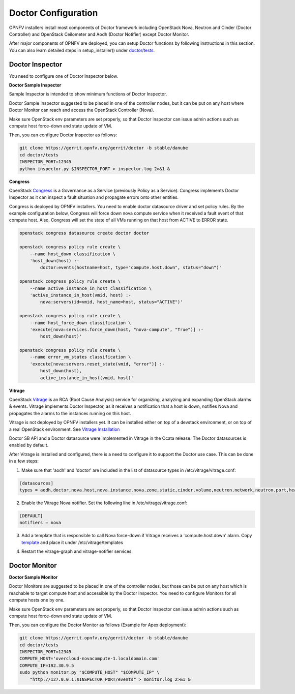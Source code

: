 .. This work is licensed under a Creative Commons Attribution 4.0 International License.
.. http://creativecommons.org/licenses/by/4.0

Doctor Configuration
====================

OPNFV installers install most components of Doctor framework including
OpenStack Nova, Neutron and Cinder (Doctor Controller) and OpenStack
Ceilometer and Aodh (Doctor Notifier) except Doctor Monitor.

After major components of OPNFV are deployed, you can setup Doctor functions
by following instructions in this section. You can also learn detailed
steps in setup_installer() under `doctor/tests`_.

.. _doctor/tests: https://gerrit.opnfv.org/gerrit/gitweb?p=doctor.git;a=tree;f=tests;

Doctor Inspector
----------------

You need to configure one of Doctor Inspector below.

**Doctor Sample Inspector**

Sample Inspector is intended to show minimum functions of Doctor Inspector.

Doctor Sample Inspector suggested to be placed in one of the controller nodes,
but it can be put on any host where Doctor Monitor can reach and access
the OpenStack Controller (Nova).

Make sure OpenStack env parameters are set properly, so that Doctor Inspector
can issue admin actions such as compute host force-down and state update of VM.

Then, you can configure Doctor Inspector as follows:

.. code-block:: bash

    git clone https://gerrit.opnfv.org/gerrit/doctor -b stable/danube
    cd doctor/tests
    INSPECTOR_PORT=12345
    python inspector.py $INSPECTOR_PORT > inspector.log 2>&1 &

**Congress**

OpenStack `Congress`_ is a Governance as a Service (previously Policy as a
Service). Congress implements Doctor Inspector as it can inspect a fault
situation and propagate errors onto other entities.

.. _Congress: https://wiki.openstack.org/wiki/Congress

Congress is deployed by OPNFV installers. You need to enable doctor
datasource driver and set policy rules. By the example configuration below,
Congress will force down nova compute service when it received a fault event
of that compute host. Also, Congress will set the state of all VMs running on
that host from ACTIVE to ERROR state.

.. code-block:: bash

    openstack congress datasource create doctor doctor

    openstack congress policy rule create \
        --name host_down classification \
        'host_down(host) :-
            doctor:events(hostname=host, type="compute.host.down", status="down")'

    openstack congress policy rule create \
        --name active_instance_in_host classification \
        'active_instance_in_host(vmid, host) :-
            nova:servers(id=vmid, host_name=host, status="ACTIVE")'

    openstack congress policy rule create \
        --name host_force_down classification \
        'execute[nova:services.force_down(host, "nova-compute", "True")] :-
            host_down(host)'

    openstack congress policy rule create \
        --name error_vm_states classification \
        'execute[nova:servers.reset_state(vmid, "error")] :-
            host_down(host),
            active_instance_in_host(vmid, host)'

**Vitrage**

OpenStack `Vitrage`_ is an RCA (Root Cause Analysis) service for organizing,
analyzing and expanding OpenStack alarms & events. Vitrage implements Doctor
Inspector, as it receives a notification that a host is down, notifies Nova
and propagates the alarms to the instances running on this host.

.. _Vitrage: https://wiki.openstack.org/wiki/Vitrage

Vitrage is not deployed by OPNFV installers yet. It can be installed either on
top of a devstack environment, or on top of a real OpenStack environment. See
`Vitrage Installation`_

.. _`Vitrage Installation`: https://docs.openstack.org/developer/vitrage/installation-and-configuration.html

Doctor SB API and a Doctor datasource were implemented in Vitrage in the Ocata
release. The Doctor datasources is enabled by default.

After Vitrage is installed and configured, there is a need to configure it to
support the Doctor use case. This can be done in a few steps:

1. Make sure that 'aodh' and 'doctor' are included in the list of datasource
   types in /etc/vitrage/vitrage.conf:

.. code-block:: bash

    [datasources]
    types = aodh,doctor,nova.host,nova.instance,nova.zone,static,cinder.volume,neutron.network,neutron.port,heat.stack

2. Enable the Vitrage Nova notifier. Set the following line in
   /etc/vitrage/vitrage.conf:

.. code-block:: bash

    [DEFAULT]
    notifiers = nova

3. Add a template that is responsible to call Nova force-down if Vitrage
   receives a 'compute.host.down' alarm. Copy `template`_ and place it under
   /etc/vitrage/templates

.. _template: https://github.com/openstack/vitrage/blob/master/etc/vitrage/templates.sample/host_down_scenarios.yaml

4. Restart the vitrage-graph and vitrage-notifier services


Doctor Monitor
--------------

**Doctor Sample Monitor**

Doctor Monitors are suggested to be placed in one of the controller nodes,
but those can be put on any host which is reachable to target compute host and
accessible by the Doctor Inspector.
You need to configure Monitors for all compute hosts one by one.

Make sure OpenStack env parameters are set properly, so that Doctor Inspector
can issue admin actions such as compute host force-down and state update of VM.

Then, you can configure the Doctor Monitor as follows (Example for Apex deployment):

.. code-block:: bash

    git clone https://gerrit.opnfv.org/gerrit/doctor -b stable/danube
    cd doctor/tests
    INSPECTOR_PORT=12345
    COMPUTE_HOST='overcloud-novacompute-1.localdomain.com'
    COMPUTE_IP=192.30.9.5
    sudo python monitor.py "$COMPUTE_HOST" "$COMPUTE_IP" \
        "http://127.0.0.1:$INSPECTOR_PORT/events" > monitor.log 2>&1 &
